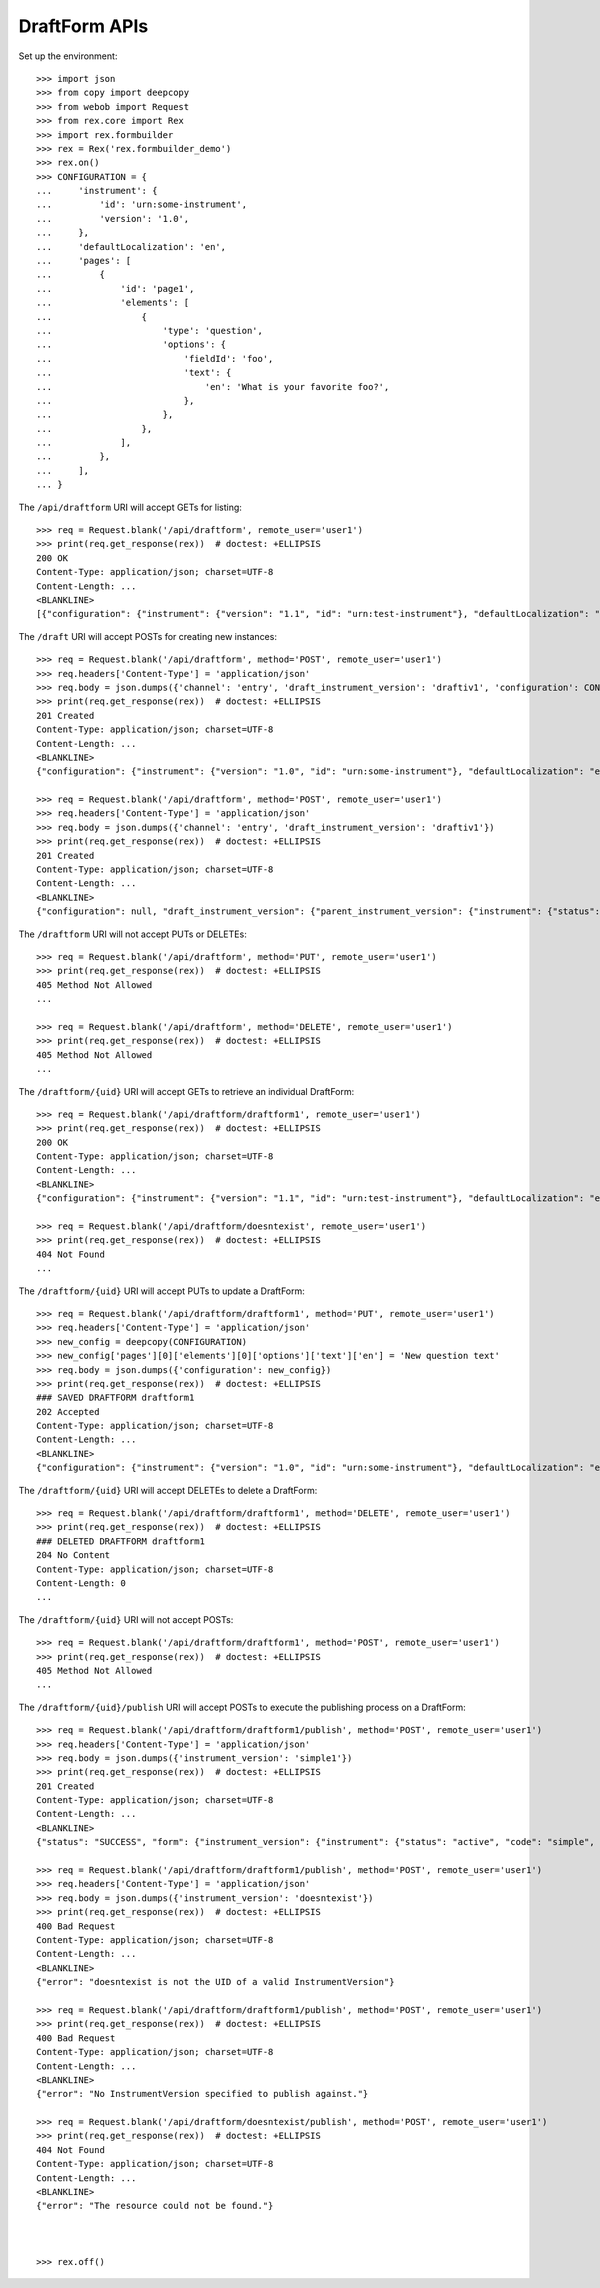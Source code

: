 **************
DraftForm APIs
**************

.. contents:: Table of Contents


Set up the environment::

    >>> import json
    >>> from copy import deepcopy
    >>> from webob import Request
    >>> from rex.core import Rex
    >>> import rex.formbuilder
    >>> rex = Rex('rex.formbuilder_demo')
    >>> rex.on()
    >>> CONFIGURATION = {
    ...     'instrument': {
    ...         'id': 'urn:some-instrument',
    ...         'version': '1.0',
    ...     },
    ...     'defaultLocalization': 'en',
    ...     'pages': [
    ...         {
    ...             'id': 'page1',
    ...             'elements': [
    ...                 {
    ...                     'type': 'question',
    ...                     'options': {
    ...                         'fieldId': 'foo',
    ...                         'text': {
    ...                             'en': 'What is your favorite foo?',
    ...                         },
    ...                     },
    ...                 },
    ...             ],
    ...         },
    ...     ],
    ... }


The ``/api/draftform`` URI will accept GETs for listing::

    >>> req = Request.blank('/api/draftform', remote_user='user1')
    >>> print(req.get_response(rex))  # doctest: +ELLIPSIS
    200 OK
    Content-Type: application/json; charset=UTF-8
    Content-Length: ...
    <BLANKLINE>
    [{"configuration": {"instrument": {"version": "1.1", "id": "urn:test-instrument"}, "defaultLocalization": "en", "pages": [{"elements": [{"type": "question", "options": {"text": {"en": "How do you feel today?"}, "fieldId": "q_fake"}}], "id": "page1"}]}, "draft_instrument_version": {"parent_instrument_version": {"instrument": {"status": "active", "code": "simple", "uid": "simple", "title": "Simple Instrument"}, "published_by": "someone", "version": 1, "uid": "simple1", "date_published": "2015-01-01T00:00:00.000Z"}, "modified_by": "someone", "uid": "draftiv1", "date_modified": "2015-01-02T00:00:00.000Z", "created_by": "someone", "instrument": {"status": "active", "code": "simple", "uid": "simple", "title": "Simple Instrument"}, "date_created": "2015-01-01T00:00:00.000Z"}, "uid": "draftform1", "channel": {"uid": "survey", "presentation_type": "form", "title": "RexSurvey"}}, {"configuration": {"instrument": {"version": "1.1", "id": "urn:test-instrument"}, "defaultLocalization": "en", "pages": [{"elements": [{"type": "question", "options": {"text": {"en": "How does the Subject feel today?"}, "fieldId": "q_fake"}}], "id": "page1"}]}, "draft_instrument_version": {"parent_instrument_version": {"instrument": {"status": "active", "code": "simple", "uid": "simple", "title": "Simple Instrument"}, "published_by": "someone", "version": 1, "uid": "simple1", "date_published": "2015-01-01T00:00:00.000Z"}, "modified_by": "someone", "uid": "draftiv1", "date_modified": "2015-01-02T00:00:00.000Z", "created_by": "someone", "instrument": {"status": "active", "code": "simple", "uid": "simple", "title": "Simple Instrument"}, "date_created": "2015-01-01T00:00:00.000Z"}, "uid": "draftform2", "channel": {"uid": "entry", "presentation_type": "form", "title": "RexEntry"}}]


The ``/draft`` URI will accept POSTs for creating new instances::

    >>> req = Request.blank('/api/draftform', method='POST', remote_user='user1')
    >>> req.headers['Content-Type'] = 'application/json'
    >>> req.body = json.dumps({'channel': 'entry', 'draft_instrument_version': 'draftiv1', 'configuration': CONFIGURATION})
    >>> print(req.get_response(rex))  # doctest: +ELLIPSIS
    201 Created
    Content-Type: application/json; charset=UTF-8
    Content-Length: ...
    <BLANKLINE>
    {"configuration": {"instrument": {"version": "1.0", "id": "urn:some-instrument"}, "defaultLocalization": "en", "pages": [{"elements": [{"type": "question", "options": {"text": {"en": "What is your favorite foo?"}, "fieldId": "foo"}}], "id": "page1"}]}, "draft_instrument_version": {"parent_instrument_version": {"instrument": {"status": "active", "code": "simple", "uid": "simple", "title": "Simple Instrument"}, "published_by": "someone", "version": 1, "uid": "simple1", "date_published": "2015-01-01T00:00:00.000Z"}, "modified_by": "someone", "uid": "draftiv1", "date_modified": "2015-01-02T00:00:00.000Z", "created_by": "someone", "instrument": {"status": "active", "code": "simple", "uid": "simple", "title": "Simple Instrument"}, "date_created": "2015-01-01T00:00:00.000Z"}, "uid": "fake_draftform_1", "channel": {"uid": "entry", "presentation_type": "form", "title": "RexEntry"}}

    >>> req = Request.blank('/api/draftform', method='POST', remote_user='user1')
    >>> req.headers['Content-Type'] = 'application/json'
    >>> req.body = json.dumps({'channel': 'entry', 'draft_instrument_version': 'draftiv1'})
    >>> print(req.get_response(rex))  # doctest: +ELLIPSIS
    201 Created
    Content-Type: application/json; charset=UTF-8
    Content-Length: ...
    <BLANKLINE>
    {"configuration": null, "draft_instrument_version": {"parent_instrument_version": {"instrument": {"status": "active", "code": "simple", "uid": "simple", "title": "Simple Instrument"}, "published_by": "someone", "version": 1, "uid": "simple1", "date_published": "2015-01-01T00:00:00.000Z"}, "modified_by": "someone", "uid": "draftiv1", "date_modified": "2015-01-02T00:00:00.000Z", "created_by": "someone", "instrument": {"status": "active", "code": "simple", "uid": "simple", "title": "Simple Instrument"}, "date_created": "2015-01-01T00:00:00.000Z"}, "uid": "fake_draftform_1", "channel": {"uid": "entry", "presentation_type": "form", "title": "RexEntry"}}


The ``/draftform`` URI will not accept PUTs or DELETEs::

    >>> req = Request.blank('/api/draftform', method='PUT', remote_user='user1')
    >>> print(req.get_response(rex))  # doctest: +ELLIPSIS
    405 Method Not Allowed
    ...

    >>> req = Request.blank('/api/draftform', method='DELETE', remote_user='user1')
    >>> print(req.get_response(rex))  # doctest: +ELLIPSIS
    405 Method Not Allowed
    ...


The ``/draftform/{uid}`` URI will accept GETs to retrieve an individual
DraftForm::

    >>> req = Request.blank('/api/draftform/draftform1', remote_user='user1')
    >>> print(req.get_response(rex))  # doctest: +ELLIPSIS
    200 OK
    Content-Type: application/json; charset=UTF-8
    Content-Length: ...
    <BLANKLINE>
    {"configuration": {"instrument": {"version": "1.1", "id": "urn:test-instrument"}, "defaultLocalization": "en", "pages": [{"elements": [{"type": "question", "options": {"text": {"en": "How do you feel today?"}, "fieldId": "q_fake"}}], "id": "page1"}]}, "draft_instrument_version": {"parent_instrument_version": {"instrument": {"status": "active", "code": "simple", "uid": "simple", "title": "Simple Instrument"}, "published_by": "someone", "version": 1, "uid": "simple1", "date_published": "2015-01-01T00:00:00.000Z"}, "modified_by": "someone", "uid": "draftiv1", "date_modified": "2015-01-02T00:00:00.000Z", "created_by": "someone", "instrument": {"status": "active", "code": "simple", "uid": "simple", "title": "Simple Instrument"}, "date_created": "2015-01-01T00:00:00.000Z"}, "uid": "draftform1", "channel": {"uid": "survey", "presentation_type": "form", "title": "RexSurvey"}}

    >>> req = Request.blank('/api/draftform/doesntexist', remote_user='user1')
    >>> print(req.get_response(rex))  # doctest: +ELLIPSIS
    404 Not Found
    ...


The ``/draftform/{uid}`` URI will accept PUTs to update a DraftForm::

    >>> req = Request.blank('/api/draftform/draftform1', method='PUT', remote_user='user1')
    >>> req.headers['Content-Type'] = 'application/json'
    >>> new_config = deepcopy(CONFIGURATION)
    >>> new_config['pages'][0]['elements'][0]['options']['text']['en'] = 'New question text'
    >>> req.body = json.dumps({'configuration': new_config})
    >>> print(req.get_response(rex))  # doctest: +ELLIPSIS
    ### SAVED DRAFTFORM draftform1
    202 Accepted
    Content-Type: application/json; charset=UTF-8
    Content-Length: ...
    <BLANKLINE>
    {"configuration": {"instrument": {"version": "1.0", "id": "urn:some-instrument"}, "defaultLocalization": "en", "pages": [{"elements": [{"type": "question", "options": {"text": {"en": "New question text"}, "fieldId": "foo"}}], "id": "page1"}]}, "draft_instrument_version": {"parent_instrument_version": {"instrument": {"status": "active", "code": "simple", "uid": "simple", "title": "Simple Instrument"}, "published_by": "someone", "version": 1, "uid": "simple1", "date_published": "2015-01-01T00:00:00.000Z"}, "modified_by": "someone", "uid": "draftiv1", "date_modified": "2015-01-02T00:00:00.000Z", "created_by": "someone", "instrument": {"status": "active", "code": "simple", "uid": "simple", "title": "Simple Instrument"}, "date_created": "2015-01-01T00:00:00.000Z"}, "uid": "draftform1", "channel": {"uid": "survey", "presentation_type": "form", "title": "RexSurvey"}}


The ``/draftform/{uid}`` URI will accept DELETEs to delete a
DraftForm::

    >>> req = Request.blank('/api/draftform/draftform1', method='DELETE', remote_user='user1')
    >>> print(req.get_response(rex))  # doctest: +ELLIPSIS
    ### DELETED DRAFTFORM draftform1
    204 No Content
    Content-Type: application/json; charset=UTF-8
    Content-Length: 0
    ...


The ``/draftform/{uid}`` URI will not accept POSTs::

    >>> req = Request.blank('/api/draftform/draftform1', method='POST', remote_user='user1')
    >>> print(req.get_response(rex))  # doctest: +ELLIPSIS
    405 Method Not Allowed
    ...


The ``/draftform/{uid}/publish`` URI will accept POSTs to execute
the publishing process on a DraftForm::

    >>> req = Request.blank('/api/draftform/draftform1/publish', method='POST', remote_user='user1')
    >>> req.headers['Content-Type'] = 'application/json'
    >>> req.body = json.dumps({'instrument_version': 'simple1'})
    >>> print(req.get_response(rex))  # doctest: +ELLIPSIS
    201 Created
    Content-Type: application/json; charset=UTF-8
    Content-Length: ...
    <BLANKLINE>
    {"status": "SUCCESS", "form": {"instrument_version": {"instrument": {"status": "active", "code": "simple", "uid": "simple", "title": "Simple Instrument"}, "published_by": "someone", "version": 1, "uid": "simple1", "date_published": "2015-01-01T00:00:00.000Z"}, "uid": "fake_form_1", "channel": {"uid": "survey", "presentation_type": "form", "title": "RexSurvey"}}}

    >>> req = Request.blank('/api/draftform/draftform1/publish', method='POST', remote_user='user1')
    >>> req.headers['Content-Type'] = 'application/json'
    >>> req.body = json.dumps({'instrument_version': 'doesntexist'})
    >>> print(req.get_response(rex))  # doctest: +ELLIPSIS
    400 Bad Request
    Content-Type: application/json; charset=UTF-8
    Content-Length: ...
    <BLANKLINE>
    {"error": "doesntexist is not the UID of a valid InstrumentVersion"}

    >>> req = Request.blank('/api/draftform/draftform1/publish', method='POST', remote_user='user1')
    >>> print(req.get_response(rex))  # doctest: +ELLIPSIS
    400 Bad Request
    Content-Type: application/json; charset=UTF-8
    Content-Length: ...
    <BLANKLINE>
    {"error": "No InstrumentVersion specified to publish against."}

    >>> req = Request.blank('/api/draftform/doesntexist/publish', method='POST', remote_user='user1')
    >>> print(req.get_response(rex))  # doctest: +ELLIPSIS
    404 Not Found
    Content-Type: application/json; charset=UTF-8
    Content-Length: ...
    <BLANKLINE>
    {"error": "The resource could not be found."}



    >>> rex.off()


